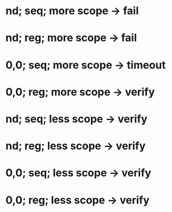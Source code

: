 * nd; seq; more scope -> fail
* nd; reg; more scope -> fail
* 0,0; seq; more scope -> timeout
* 0,0; reg; more scope -> verify

* nd; seq; less scope -> verify
* nd; reg; less scope -> verify
* 0,0; seq; less scope -> verify
* 0,0; reg; less scope -> verify
